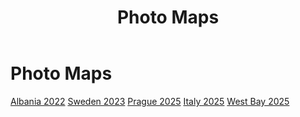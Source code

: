 #+title: Photo Maps

#+property: header-args+ :results output silent :noweb tangle :mkdirp yes
#+options: author:nil num:nil toc:nil title:t tags:nil timestamp:nil
#+export_file_name: docs/index.html

#+auto_export: md

* Photo Maps

#+begin_center

[[./albania-2022.html][Albania 2022]]
[[./sweden-2023.html][Sweden 2023]]
[[./prague-2025.html][Prague 2025]]
[[./italy-2025.html][Italy 2025]]
[[./westbay-2025.html][West Bay 2025]]

#+end_center
